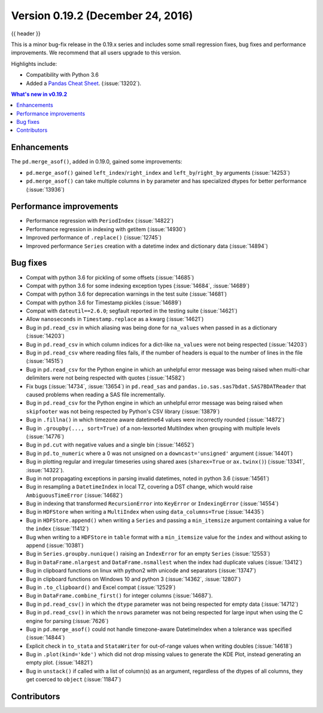 .. _whatsnew_0192:

Version 0.19.2 (December 24, 2016)
----------------------------------

{{ header }}

.. ipython:: python
   :suppress:
   :okwarning:

   from pandas import *  # noqa F401, F403


This is a minor bug-fix release in the 0.19.x series and includes some small regression fixes,
bug fixes and performance improvements.
We recommend that all users upgrade to this version.

Highlights include:

- Compatibility with Python 3.6
- Added a `Pandas Cheat Sheet <https://github.com/pandas-dev/pandas/tree/main/doc/cheatsheet/Pandas_Cheat_Sheet.pdf>`__. (:issue:`13202`).


.. contents:: What's new in v0.19.2
    :local:
    :backlinks: none


.. _whatsnew_0192.enhancements:

Enhancements
~~~~~~~~~~~~

The ``pd.merge_asof()``, added in 0.19.0, gained some improvements:

- ``pd.merge_asof()`` gained ``left_index``/``right_index`` and ``left_by``/``right_by`` arguments (:issue:`14253`)
- ``pd.merge_asof()`` can take multiple columns in ``by`` parameter and has specialized dtypes for better performance (:issue:`13936`)


.. _whatsnew_0192.performance:

Performance improvements
~~~~~~~~~~~~~~~~~~~~~~~~

- Performance regression with ``PeriodIndex`` (:issue:`14822`)
- Performance regression in indexing with getitem (:issue:`14930`)
- Improved performance of ``.replace()`` (:issue:`12745`)
- Improved performance ``Series`` creation with a datetime index and dictionary data (:issue:`14894`)


.. _whatsnew_0192.bug_fixes:

Bug fixes
~~~~~~~~~
- Compat with python 3.6 for pickling of some offsets (:issue:`14685`)
- Compat with python 3.6 for some indexing exception types (:issue:`14684`, :issue:`14689`)
- Compat with python 3.6 for deprecation warnings in the test suite (:issue:`14681`)
- Compat with python 3.6 for Timestamp pickles (:issue:`14689`)
- Compat with ``dateutil==2.6.0``; segfault reported in the testing suite (:issue:`14621`)
- Allow ``nanoseconds`` in ``Timestamp.replace`` as a kwarg (:issue:`14621`)
- Bug in ``pd.read_csv`` in which aliasing was being done for ``na_values`` when passed in as a dictionary (:issue:`14203`)
- Bug in ``pd.read_csv`` in which column indices for a dict-like ``na_values`` were not being respected (:issue:`14203`)
- Bug in ``pd.read_csv`` where reading files fails, if the number of headers is equal to the number of lines in the file (:issue:`14515`)
- Bug in ``pd.read_csv`` for the Python engine in which an unhelpful error message was being raised when multi-char delimiters were not being respected with quotes (:issue:`14582`)
- Fix bugs (:issue:`14734`, :issue:`13654`) in ``pd.read_sas`` and ``pandas.io.sas.sas7bdat.SAS7BDATReader`` that caused problems when reading a SAS file incrementally.
- Bug in ``pd.read_csv`` for the Python engine in which an unhelpful error message was being raised when ``skipfooter`` was not being respected by Python's CSV library (:issue:`13879`)
- Bug in ``.fillna()`` in which timezone aware datetime64 values were incorrectly rounded (:issue:`14872`)
- Bug in ``.groupby(..., sort=True)`` of a non-lexsorted MultiIndex when grouping with multiple levels (:issue:`14776`)
- Bug in ``pd.cut`` with negative values and a single bin (:issue:`14652`)
- Bug in ``pd.to_numeric`` where a 0 was not unsigned on a ``downcast='unsigned'`` argument (:issue:`14401`)
- Bug in plotting regular and irregular timeseries using shared axes
  (``sharex=True`` or ``ax.twinx()``) (:issue:`13341`, :issue:`14322`).
- Bug in not propagating exceptions in parsing invalid datetimes, noted in python 3.6 (:issue:`14561`)
- Bug in resampling a ``DatetimeIndex`` in local TZ, covering a DST change, which would raise ``AmbiguousTimeError`` (:issue:`14682`)
- Bug in indexing that transformed ``RecursionError`` into ``KeyError`` or ``IndexingError`` (:issue:`14554`)
- Bug in ``HDFStore`` when writing a ``MultiIndex`` when using ``data_columns=True`` (:issue:`14435`)
- Bug in ``HDFStore.append()`` when writing a ``Series`` and passing a ``min_itemsize`` argument containing a value for the ``index`` (:issue:`11412`)
- Bug when writing to a ``HDFStore`` in ``table`` format with a ``min_itemsize`` value for the ``index`` and without asking to append (:issue:`10381`)
- Bug in ``Series.groupby.nunique()`` raising an ``IndexError`` for an empty ``Series`` (:issue:`12553`)
- Bug in ``DataFrame.nlargest`` and ``DataFrame.nsmallest`` when the index had duplicate values (:issue:`13412`)
- Bug in clipboard functions on linux with python2 with unicode and separators (:issue:`13747`)
- Bug in clipboard functions on Windows 10 and python 3 (:issue:`14362`, :issue:`12807`)
- Bug in ``.to_clipboard()`` and Excel compat (:issue:`12529`)
- Bug in ``DataFrame.combine_first()`` for integer columns (:issue:`14687`).
- Bug in ``pd.read_csv()`` in which the ``dtype`` parameter was not being respected for empty data (:issue:`14712`)
- Bug in ``pd.read_csv()`` in which the ``nrows`` parameter was not being respected for large input when using the C engine for parsing (:issue:`7626`)
- Bug in ``pd.merge_asof()`` could not handle timezone-aware DatetimeIndex when a tolerance was specified (:issue:`14844`)
- Explicit check in ``to_stata`` and ``StataWriter`` for out-of-range values when writing doubles (:issue:`14618`)
- Bug in ``.plot(kind='kde')`` which did not drop missing values to generate the KDE Plot, instead generating an empty plot. (:issue:`14821`)
- Bug in ``unstack()`` if called with a list of column(s) as an argument, regardless of the dtypes of all columns, they get coerced to ``object`` (:issue:`11847`)


.. _whatsnew_0.19.2.contributors:

Contributors
~~~~~~~~~~~~

.. contributors:: v0.19.1..v0.19.2
